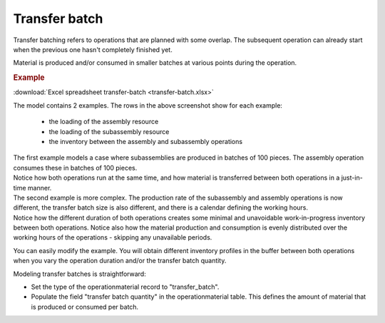 ==============
Transfer batch
==============

Transfer batching refers to operations that are planned with some overlap.
The subsequent operation can already start when the previous one hasn't completely
finished yet.

Material is produced and/or consumed in smaller batches at various points during
the operation.

.. image:: _images/transfer-batch.png
   :alt: Two examples of overlapping operations 

.. rubric:: Example

:download:`Excel spreadsheet transfer-batch <transfer-batch.xlsx>`

The model contains 2 examples. The rows in the above screenshot show for each example:

   - the loading of the assembly resource
   
   - the loading of the subassembly resource
   
   - the inventory between the assembly and subassembly operations

| The first example models a case where subassemblies are produced in batches of
  100 pieces. The assembly operation consumes these in batches of 100 pieces.    
| Notice how both operations run at the same time, and how material is transferred
  between both operations in a just-in-time manner.

| The second example is more complex. The production rate of the subassembly and assembly
  operations is now different, the transfer batch size is also different, and there is a 
  calendar defining the working hours.  
| Notice how the different duration of both operations creates some minimal and unavoidable
  work-in-progress inventory between both operations. Notice also how the material production
  and consumption is evenly distributed over the working hours of the operations - skipping any
  unavailable periods.

You can easily modify the example. You will obtain different inventory profiles in the
buffer between both operations when you vary the operation duration and/or the transfer batch
quantity.

Modeling transfer batches is straightforward:

- Set the type of the operationmaterial record to "transfer_batch".

- Populate the field "transfer batch quantity" in the operationmaterial table. This defines
  the amount of material that is produced or consumed per batch.
